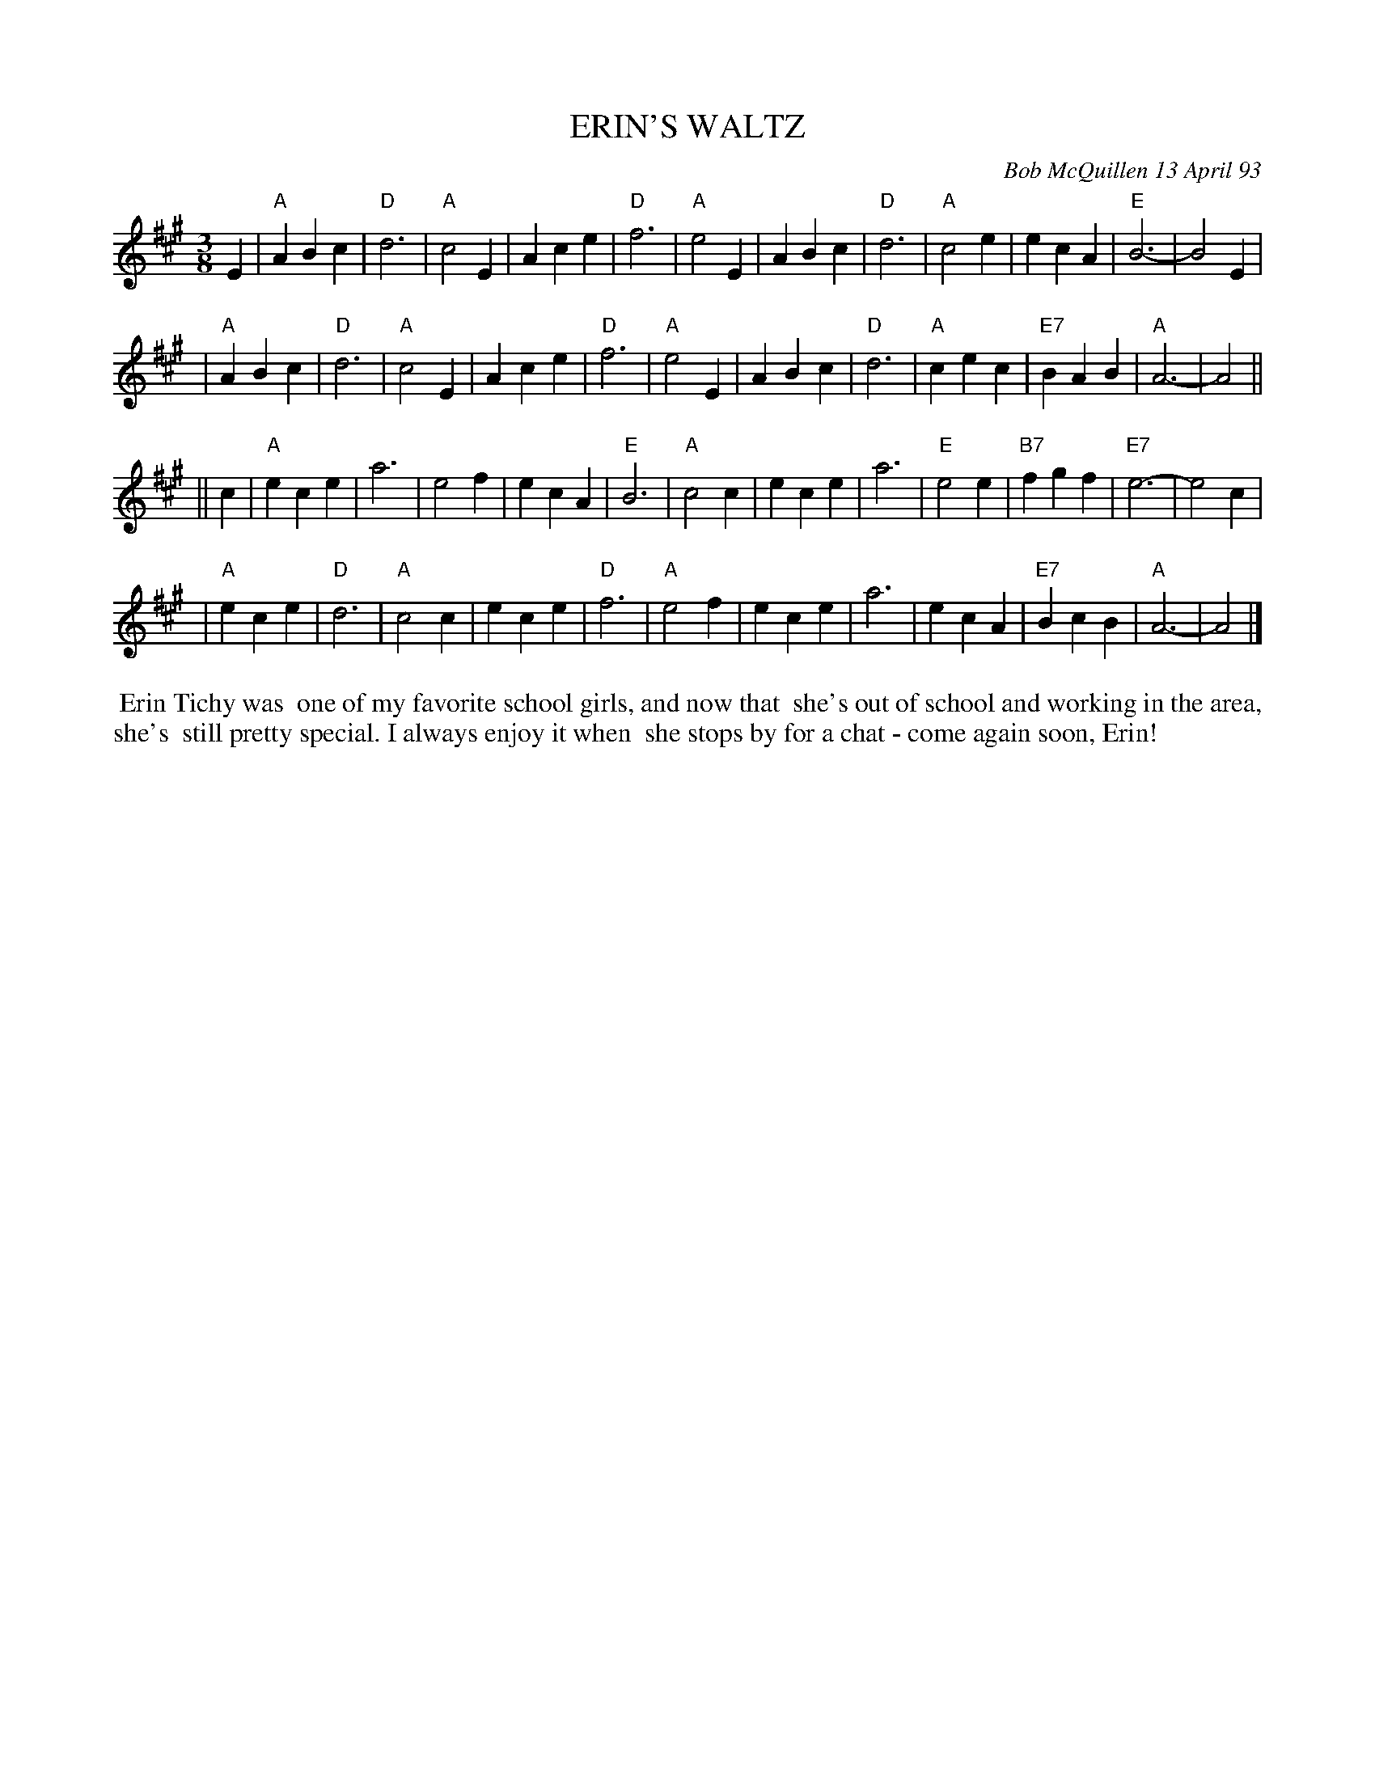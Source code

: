 X: 10027
T: ERIN'S WALTZ
C: Bob McQuillen 13 April 93
B: Bob's Note Book 10 #27
%R: waltz
Z: 2021 John Chambers <jc:trillian.mit.edu>
M: 3/8
L: 1/4
K: A
E \
| "A"ABc | "D"d3 | "A"c2E | Ace | "D"f3 | "A"e2E | ABc | "D"d3 | "A"c2e | ecA | "E"B3- | B2E |
| "A"ABc | "D"d3 | "A"c2E | Ace | "D"f3 | "A"e2E | ABc | "D"d3 | "A"cec | "E7"BAB | "A"A3- | A2 ||
|| c \
| "A"ece | a3 | e2f | ecA | "E"B3 | "A"c2c | ece | a3 | "E"e2e | "B7"fgf | "E7"e3- | e2c |
| "A"ece | "D"d3 | "A"c2c | ece | "D"f3 | "A"e2f | ece | a3 | ecA | "E7"BcB | "A"A3- | A2 |]
%%begintext align
%% Erin Tichy was
%% one of my favorite school girls, and now that
%% she's out of school and working in the area, she's
%% still pretty special. I always enjoy it when
%% she stops by for a chat - come again soon, Erin!
%%endtext
